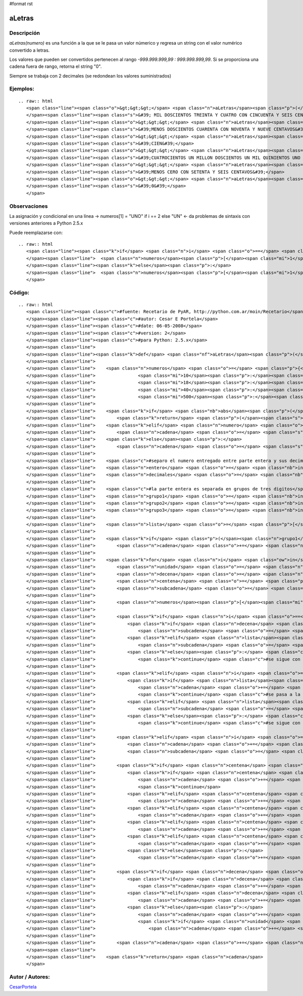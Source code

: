 #format rst

aLetras
-------

Descripción
:::::::::::

*aLetras(numero)* es una función a la que se le pasa un valor númerico y regresa un string con el valor numérico convertido a letras.

Los valores que pueden ser convertidos pertenecen al rango *-999.999.999,99 : 999.999.999,99*. Si se proporciona una cadena fuera de rango, retorna el string "0".

Siempre se trabaja con 2 decimales (se redondean los valores suministrados)

Ejemplos:
:::::::::

::

   .. raw:: html
      <span class="line"><span class="o">&gt;&gt;&gt;</span> <span class="n">aLetras</span><span class="p">(</span><span class="mf">1234.56</span><span class="p">)</span>
      </span><span class="line"><span class="s">&#39; MIL DOSCIENTOS TREINTA Y CUATRO CON CINCUENTA Y SEIS CENTAVOS&#39;</span>
      </span><span class="line"><span class="o">&gt;&gt;&gt;</span> <span class="n">aLetras</span><span class="p">(</span><span class="o">-</span><span class="mf">240.99</span><span class="p">)</span>
      </span><span class="line"><span class="s">&#39;MENOS DOSCIENTOS CUARENTA CON NOVENTA Y NUEVE CENTAVOS&#39;</span>
      </span><span class="line"><span class="o">&gt;&gt;&gt;</span> <span class="n">aLetras</span><span class="p">(</span><span class="mi">100</span><span class="p">)</span>
      </span><span class="line"><span class="s">&#39;CIEN&#39;</span>
      </span><span class="line"><span class="o">&gt;&gt;&gt;</span> <span class="n">aLetras</span><span class="p">(</span><span class="mf">401201501.01</span><span class="p">)</span>
      </span><span class="line"><span class="s">&#39;CUATROCIENTOS UN MILLON DOSCIENTOS UN MIL QUINIENTOS UNO CON UN CENTAVOS&#39;</span>
      </span><span class="line"><span class="o">&gt;&gt;&gt;</span> <span class="n">aLetras</span><span class="p">(</span><span class="o">-</span><span class="mf">0.76</span><span class="p">)</span>
      </span><span class="line"><span class="s">&#39;MENOS CERO CON SETENTA Y SEIS CENTAVOS&#39;</span>
      </span><span class="line"><span class="o">&gt;&gt;&gt;</span> <span class="n">aLetras</span><span class="p">(</span><span class="mi">1000000000</span><span class="p">)</span>
      </span><span class="line"><span class="s">&#39;0&#39;</span>
      </span>

Observaciones
:::::::::::::

La asignación y condicional en una línea -> numeros[1] = "UNO" if i == 2 else "UN" <- da problemas de sintaxis con versiones anteriores a Python 2.5.x

Puede reemplazarse con:

::

   .. raw:: html
      <span class="line"><span class="k">if</span> <span class="n">i</span> <span class="o">==</span> <span class="mi">2</span><span class="p">:</span>
      </span><span class="line">  <span class="n">numeros</span><span class="p">[</span><span class="mi">1</span><span class="p">]</span> <span class="o">=</span> <span class="s">&quot;UNO&quot;</span>
      </span><span class="line"><span class="k">else</span><span class="p">:</span>
      </span><span class="line">  <span class="n">numeros</span><span class="p">[</span><span class="mi">1</span><span class="p">]</span> <span class="o">=</span> <span class="s">&quot;UN&quot;</span>
      </span>

Código:
:::::::

::

   .. raw:: html
      <span class="line"><span class="c">#fuente: Recetario de PyAR, http://python.com.ar/moin/Recetario</span>
      </span><span class="line"><span class="c">#autor: Cesar E Portela</span>
      </span><span class="line"><span class="c">#date: 06-05-2008</span>
      </span><span class="line"><span class="c">#version: 2</span>
      </span><span class="line"><span class="c">#para Python: 2.5.x</span>
      </span><span class="line">
      </span><span class="line"><span class="k">def</span> <span class="nf">aLetras</span><span class="p">(</span><span class="n">numero</span><span class="p">):</span>
      </span><span class="line">
      </span><span class="line">    <span class="n">numeros</span> <span class="o">=</span> <span class="p">{</span><span class="mi">0</span><span class="p">:</span><span class="s">&quot;CERO&quot;</span><span class="p">,</span><span class="mi">2</span><span class="p">:</span><span class="s">&quot;DOS&quot;</span><span class="p">,</span><span class="mi">3</span><span class="p">:</span><span class="s">&quot;TRES&quot;</span><span class="p">,</span><span class="mi">4</span><span class="p">:</span><span class="s">&quot;CUATRO&quot;</span><span class="p">,</span><span class="mi">5</span><span class="p">:</span><span class="s">&quot;CINCO&quot;</span><span class="p">,</span><span class="mi">6</span><span class="p">:</span><span class="s">&quot;SEIS&quot;</span><span class="p">,</span><span class="mi">7</span><span class="p">:</span><span class="s">&quot;SIETE&quot;</span><span class="p">,</span><span class="mi">8</span><span class="p">:</span><span class="s">&quot;OCHO&quot;</span><span class="p">,</span><span class="mi">9</span><span class="p">:</span><span class="s">&quot;NUEVE&quot;</span><span class="p">,</span>
      </span><span class="line">                <span class="mi">10</span><span class="p">:</span><span class="s">&quot;DIEZ&quot;</span><span class="p">,</span><span class="mi">11</span><span class="p">:</span><span class="s">&quot;ONCE&quot;</span><span class="p">,</span><span class="mi">12</span><span class="p">:</span><span class="s">&quot;DOCE&quot;</span><span class="p">,</span><span class="mi">13</span><span class="p">:</span><span class="s">&quot;TRECE&quot;</span><span class="p">,</span><span class="mi">14</span><span class="p">:</span><span class="s">&quot;CATORCE&quot;</span><span class="p">,</span><span class="mi">15</span><span class="p">:</span><span class="s">&quot;QUINCE&quot;</span><span class="p">,</span><span class="mi">16</span><span class="p">:</span><span class="s">&quot;DIECISEIS&quot;</span><span class="p">,</span><span class="mi">17</span><span class="p">:</span><span class="s">&quot;DIECISIETE&quot;</span><span class="p">,</span>
      </span><span class="line">                <span class="mi">18</span><span class="p">:</span><span class="s">&quot;DIECIOCHO&quot;</span><span class="p">,</span><span class="mi">19</span><span class="p">:</span><span class="s">&quot;DIECINUEVE&quot;</span><span class="p">,</span><span class="mi">20</span><span class="p">:</span><span class="s">&quot;VEINTE&quot;</span><span class="p">,</span><span class="mi">30</span><span class="p">:</span><span class="s">&quot;TREINTA&quot;</span><span class="p">,</span>
      </span><span class="line">                <span class="mi">40</span><span class="p">:</span><span class="s">&quot;CUARENTA&quot;</span><span class="p">,</span><span class="mi">50</span><span class="p">:</span><span class="s">&quot;CINCUENTA&quot;</span><span class="p">,</span><span class="mi">60</span><span class="p">:</span><span class="s">&quot;SESENTA&quot;</span><span class="p">,</span><span class="mi">70</span><span class="p">:</span><span class="s">&quot;SETENTA&quot;</span><span class="p">,</span><span class="mi">80</span><span class="p">:</span><span class="s">&quot;OCHENTA&quot;</span><span class="p">,</span><span class="mi">90</span><span class="p">:</span><span class="s">&quot;NOVENTA&quot;</span><span class="p">,</span><span class="mi">100</span><span class="p">:</span><span class="s">&quot;CIEN&quot;</span><span class="p">,</span>
      </span><span class="line">                <span class="mi">500</span><span class="p">:</span><span class="s">&quot;QUINIENTOS &quot;</span><span class="p">,</span><span class="mi">700</span><span class="p">:</span><span class="s">&quot;SETECIENTOS &quot;</span><span class="p">,</span><span class="mi">900</span><span class="p">:</span><span class="s">&quot;NOVECIENTOS &quot;</span><span class="p">}</span>
      </span><span class="line">
      </span><span class="line">    <span class="k">if</span> <span class="nb">abs</span><span class="p">(</span><span class="n">numero</span><span class="p">)</span> <span class="o">&gt;</span> <span class="mf">999999999.99</span> <span class="p">:</span> <span class="c">#mil millones, esta funcion procesa el rango [-999.999.999,99; 999.999.999,99]</span>
      </span><span class="line">        <span class="k">return</span> <span class="p">(</span><span class="s">&quot;0&quot;</span><span class="p">,</span> <span class="mi">0</span><span class="p">)</span>
      </span><span class="line">    <span class="k">elif</span> <span class="n">numero</span> <span class="o">&lt;</span> <span class="mi">0</span><span class="p">:</span>
      </span><span class="line">        <span class="n">cadena</span> <span class="o">=</span> <span class="s">&quot;MENOS &quot;</span>
      </span><span class="line">    <span class="k">else</span><span class="p">:</span>
      </span><span class="line">        <span class="n">cadena</span> <span class="o">=</span> <span class="s">&quot;&quot;</span>
      </span><span class="line">
      </span><span class="line">    <span class="c">#separo el numero entregado entre parte entera y sus decimales (tomando solo 2 y redondeando para arriba)</span>
      </span><span class="line">    <span class="n">entero</span> <span class="o">=</span> <span class="nb">int</span><span class="p">(</span><span class="nb">abs</span><span class="p">(</span><span class="n">numero</span><span class="p">))</span>
      </span><span class="line">    <span class="n">decimales</span> <span class="o">=</span> <span class="nb">int</span><span class="p">((</span><span class="nb">round</span><span class="p">(</span><span class="nb">abs</span><span class="p">(</span><span class="n">numero</span><span class="p">),</span> <span class="mi">2</span><span class="p">)</span> <span class="o">+</span> <span class="mf">0.001</span><span class="p">)</span> <span class="o">*</span> <span class="mi">100</span><span class="p">)</span> <span class="o">%</span> <span class="mi">100</span>
      </span><span class="line">
      </span><span class="line">    <span class="c">#la parte entera es separada en grupos de tres digitos</span>
      </span><span class="line">    <span class="n">grupo1</span> <span class="o">=</span> <span class="nb">int</span><span class="p">(</span><span class="n">entero</span> <span class="o">/</span> <span class="mi">1000000</span><span class="p">)</span>
      </span><span class="line">    <span class="n">grupo2</span> <span class="o">=</span> <span class="nb">int</span><span class="p">((</span><span class="nb">int</span><span class="p">(</span><span class="n">entero</span><span class="p">)</span> <span class="o">-</span> <span class="nb">int</span><span class="p">(</span><span class="n">grupo1</span><span class="p">)</span><span class="o">*</span><span class="mi">1000000</span><span class="p">)</span><span class="o">/</span><span class="mi">1000</span><span class="p">)</span>
      </span><span class="line">    <span class="n">grupo3</span> <span class="o">=</span> <span class="nb">int</span><span class="p">(</span><span class="n">entero</span> <span class="o">%</span> <span class="mi">1000</span><span class="p">)</span>
      </span><span class="line">
      </span><span class="line">    <span class="n">lista</span> <span class="o">=</span> <span class="p">[</span><span class="n">grupo1</span><span class="p">,</span> <span class="n">grupo2</span><span class="p">,</span> <span class="n">grupo3</span><span class="p">,</span> <span class="n">decimales</span><span class="p">]</span>
      </span><span class="line">
      </span><span class="line">    <span class="k">if</span> <span class="p">(</span><span class="n">grupo1</span> <span class="o">+</span> <span class="n">grupo2</span> <span class="o">+</span> <span class="n">grupo3</span><span class="p">)</span> <span class="o">==</span> <span class="mi">0</span><span class="p">:</span>
      </span><span class="line">        <span class="n">cadena</span> <span class="o">+=</span> <span class="n">numeros</span><span class="p">[</span><span class="mi">0</span><span class="p">]</span>
      </span><span class="line">
      </span><span class="line">    <span class="k">for</span> <span class="n">i</span> <span class="ow">in</span> <span class="nb">xrange</span><span class="p">(</span><span class="mi">4</span><span class="p">):</span>
      </span><span class="line">        <span class="n">unidad</span> <span class="o">=</span> <span class="n">lista</span><span class="p">[</span><span class="n">i</span><span class="p">]</span> <span class="o">%</span> <span class="mi">10</span>
      </span><span class="line">        <span class="n">decena</span> <span class="o">=</span> <span class="n">lista</span><span class="p">[</span><span class="n">i</span><span class="p">]</span> <span class="o">%</span> <span class="mi">100</span>
      </span><span class="line">        <span class="n">centena</span> <span class="o">=</span> <span class="p">(</span><span class="n">lista</span><span class="p">[</span><span class="n">i</span><span class="p">]</span> <span class="o">/</span> <span class="mi">100</span><span class="p">)</span> <span class="o">%</span> <span class="mi">10</span>
      </span><span class="line">        <span class="n">subcadena</span> <span class="o">=</span> <span class="s">&quot;&quot;</span>
      </span><span class="line">
      </span><span class="line">        <span class="n">numeros</span><span class="p">[</span><span class="mi">1</span><span class="p">]</span> <span class="o">=</span> <span class="s">&quot;UNO&quot;</span> <span class="k">if</span> <span class="n">i</span> <span class="o">==</span> <span class="mi">2</span> <span class="k">else</span> <span class="s">&quot;UN&quot;</span>
      </span><span class="line">
      </span><span class="line">        <span class="k">if</span> <span class="n">i</span> <span class="o">==</span> <span class="mi">0</span><span class="p">:</span> <span class="c">#grupo 1: el de los millones</span>
      </span><span class="line">            <span class="k">if</span> <span class="n">decena</span> <span class="o">==</span> <span class="mi">1</span><span class="p">:</span>
      </span><span class="line">                <span class="n">subcadena</span> <span class="o">=</span> <span class="s">&quot; MILLON &quot;</span>
      </span><span class="line">            <span class="k">elif</span> <span class="n">lista</span><span class="p">[</span><span class="n">i</span><span class="p">]</span> <span class="o">&gt;</span> <span class="mi">1</span><span class="p">:</span>
      </span><span class="line">                <span class="n">subcadena</span> <span class="o">=</span> <span class="s">&quot; MILLONES &quot;</span>
      </span><span class="line">            <span class="k">else</span><span class="p">:</span> <span class="c">#aqui se entra si lista[i] == 0 y en ese caso, no hay nada que procesar</span>
      </span><span class="line">                <span class="k">continue</span> <span class="c">#se sigue con la siguiente iteracion del bucle</span>
      </span><span class="line">
      </span><span class="line">        <span class="k">elif</span> <span class="n">i</span> <span class="o">==</span> <span class="mi">1</span><span class="p">:</span> <span class="c">#grupo2: el de los miles</span>
      </span><span class="line">            <span class="k">if</span> <span class="n">lista</span><span class="p">[</span><span class="n">i</span><span class="p">]</span> <span class="o">==</span> <span class="mi">1</span><span class="p">:</span>
      </span><span class="line">                <span class="n">cadena</span> <span class="o">+=</span> <span class="s">&quot; MIL &quot;</span>
      </span><span class="line">                <span class="k">continue</span> <span class="c">#se pasa a la siguiente iteracion</span>
      </span><span class="line">            <span class="k">elif</span> <span class="n">lista</span><span class="p">[</span><span class="n">i</span><span class="p">]</span> <span class="o">&gt;</span> <span class="mi">1</span><span class="p">:</span>
      </span><span class="line">                <span class="n">subcadena</span> <span class="o">=</span> <span class="s">&quot; MIL &quot;</span>
      </span><span class="line">            <span class="k">else</span><span class="p">:</span> <span class="c">#aqui se entra si lista[i] == 0 y en ese caso, no hay nada que procesar</span>
      </span><span class="line">                <span class="k">continue</span> <span class="c">#se sigue con la siguiente iteracion del bucle</span>
      </span><span class="line">
      </span><span class="line">        <span class="k">elif</span> <span class="n">i</span> <span class="o">==</span> <span class="mi">3</span> <span class="ow">and</span> <span class="n">lista</span><span class="p">[</span><span class="n">i</span><span class="p">]</span> <span class="o">!=</span> <span class="mi">0</span><span class="p">:</span> <span class="c">#grupo4: el de los centavos (decimales)</span>
      </span><span class="line">            <span class="n">cadena</span> <span class="o">+=</span> <span class="s">&quot; CON &quot;</span>
      </span><span class="line">            <span class="n">subcadena</span> <span class="o">=</span> <span class="s">&quot; CENTAVOS&quot;</span>
      </span><span class="line">
      </span><span class="line">        <span class="k">if</span> <span class="n">centena</span> <span class="o">!=</span> <span class="mi">0</span><span class="p">:</span>
      </span><span class="line">            <span class="k">if</span> <span class="n">centena</span> <span class="o">==</span> <span class="mi">1</span> <span class="ow">and</span> <span class="p">(</span><span class="n">unidad</span> <span class="o">+</span> <span class="n">decena</span><span class="p">)</span> <span class="o">==</span> <span class="mi">0</span><span class="p">:</span>
      </span><span class="line">                <span class="n">cadena</span> <span class="o">+=</span> <span class="n">numeros</span><span class="p">[</span><span class="mi">100</span><span class="p">]</span>
      </span><span class="line">                <span class="k">continue</span>
      </span><span class="line">            <span class="k">elif</span> <span class="n">centena</span> <span class="o">==</span> <span class="mi">1</span><span class="p">:</span>
      </span><span class="line">                <span class="n">cadena</span> <span class="o">+=</span> <span class="s">&quot;CIENTO &quot;</span>
      </span><span class="line">            <span class="k">elif</span> <span class="n">centena</span> <span class="o">==</span> <span class="mi">5</span><span class="p">:</span>
      </span><span class="line">                <span class="n">cadena</span> <span class="o">+=</span> <span class="n">numeros</span><span class="p">[</span><span class="mi">500</span><span class="p">]</span>
      </span><span class="line">            <span class="k">elif</span> <span class="n">centena</span> <span class="o">==</span> <span class="mi">7</span><span class="p">:</span>
      </span><span class="line">                <span class="n">cadena</span> <span class="o">+=</span> <span class="n">numeros</span><span class="p">[</span><span class="mi">700</span><span class="p">]</span>
      </span><span class="line">            <span class="k">elif</span> <span class="n">centena</span> <span class="o">==</span> <span class="mi">9</span><span class="p">:</span>
      </span><span class="line">                <span class="n">cadena</span> <span class="o">+=</span> <span class="n">numeros</span><span class="p">[</span><span class="mi">900</span><span class="p">]</span>
      </span><span class="line">            <span class="k">else</span><span class="p">:</span>
      </span><span class="line">                <span class="n">cadena</span> <span class="o">+=</span> <span class="n">numeros</span><span class="p">[</span><span class="n">centena</span><span class="p">]</span> <span class="o">+</span> <span class="s">&quot;CIENTOS &quot;</span>
      </span><span class="line">
      </span><span class="line">        <span class="k">if</span> <span class="n">decena</span> <span class="o">!=</span> <span class="mi">0</span><span class="p">:</span>
      </span><span class="line">            <span class="k">if</span> <span class="n">decena</span> <span class="o">&lt;</span> <span class="mi">21</span><span class="p">:</span>
      </span><span class="line">                <span class="n">cadena</span> <span class="o">+=</span> <span class="n">numeros</span><span class="p">[</span><span class="n">decena</span><span class="p">]</span>
      </span><span class="line">            <span class="k">elif</span> <span class="n">decena</span> <span class="o">&lt;</span> <span class="mi">30</span><span class="p">:</span>
      </span><span class="line">                <span class="n">cadena</span> <span class="o">+=</span> <span class="s">&quot;VENTI&quot;</span><span class="o">+</span><span class="n">numeros</span><span class="p">[</span><span class="n">unidad</span><span class="p">]</span>
      </span><span class="line">            <span class="k">else</span><span class="p">:</span>
      </span><span class="line">                <span class="n">cadena</span> <span class="o">+=</span> <span class="n">numeros</span><span class="p">[(</span><span class="n">decena</span><span class="o">/</span><span class="mi">10</span><span class="p">)</span><span class="o">*</span><span class="mi">10</span><span class="p">]</span>
      </span><span class="line">                <span class="k">if</span> <span class="n">unidad</span> <span class="o">&gt;</span> <span class="mi">0</span><span class="p">:</span>
      </span><span class="line">                    <span class="n">cadena</span> <span class="o">+=</span> <span class="s">&quot; Y &quot;</span><span class="o">+</span><span class="n">numeros</span><span class="p">[</span><span class="n">unidad</span><span class="p">]</span>
      </span><span class="line">
      </span><span class="line">        <span class="n">cadena</span> <span class="o">+=</span> <span class="n">subcadena</span>
      </span><span class="line">
      </span><span class="line">    <span class="k">return</span> <span class="n">cadena</span>
      </span>

Autor / Autores:
::::::::::::::::

CesarPortela_

.. ############################################################################

.. _CesarPortela: ../CesarPortela

